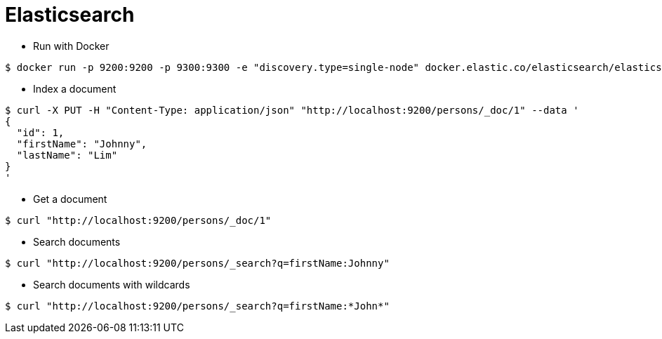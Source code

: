 = Elasticsearch

* Run with Docker

```
$ docker run -p 9200:9200 -p 9300:9300 -e "discovery.type=single-node" docker.elastic.co/elasticsearch/elasticsearch:7.9.0
```

* Index a document

```
$ curl -X PUT -H "Content-Type: application/json" "http://localhost:9200/persons/_doc/1" --data '
{
  "id": 1,
  "firstName": "Johnny",
  "lastName": "Lim"
}
'
```

* Get a document

```
$ curl "http://localhost:9200/persons/_doc/1"
```

* Search documents

```
$ curl "http://localhost:9200/persons/_search?q=firstName:Johnny"
```

* Search documents with wildcards

```
$ curl "http://localhost:9200/persons/_search?q=firstName:*John*"
```
